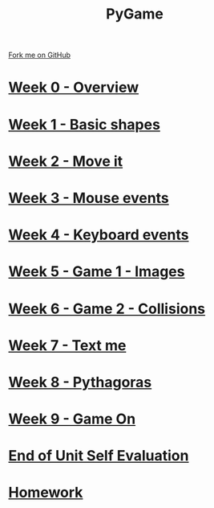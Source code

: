 #+STARTUP:indent
#+HTML_HEAD: <link rel="stylesheet" type="text/css" href="pages/css/styles.css"/>
#+HTML_HEAD_EXTRA: <link href='http://fonts.googleapis.com/css?family=Ubuntu+Mono|Ubuntu' rel='stylesheet' type='text/css'>
#+OPTIONS: f:nil author:nil num:nil creator:nil timestamp:nil  toc:nil
#+TITLE: PyGame
#+AUTHOR: Oliver Drayton and Paul Dougall


#+BEGIN_HTML
<div class="github-fork-ribbon-wrapper left">
    <div class="github-fork-ribbon">
        <a href="https://github.com/stsb11/9-CS-pyGame.git">Fork me on GitHub</a>
    </div>
</div>
#+END_HTML
* [[file:pages/0_Lesson.html][Week 0 - Overview]]
:PROPERTIES:
:HTML_CONTAINER_CLASS: link-heading
:END:
* [[file:pages/1_Lesson.html][Week 1 - Basic shapes]]
:PROPERTIES:
:HTML_CONTAINER_CLASS: link-heading
:END:
* [[file:pages/2_Lesson.html][Week 2 - Move it]]
:PROPERTIES:
:HTML_CONTAINER_CLASS: link-heading
:END:
* [[file:pages/3_Lesson.html][Week 3 - Mouse events]]
:PROPERTIES:
:HTML_CONTAINER_CLASS: link-heading
:END:
* [[file:pages/4_Lesson.html][Week 4 - Keyboard events]]
:PROPERTIES:
:HTML_CONTAINER_CLASS: link-heading
:END:      

* [[file:pages/5_Lesson.html][Week 5 - Game 1 - Images]]
:PROPERTIES:
:HTML_CONTAINER_CLASS: link-heading
:END:      
* [[file:pages/6_Lesson.html][Week 6 - Game 2 - Collisions]]
:PROPERTIES:
:HTML_CONTAINER_CLASS: link-heading
:END:  
* [[file:pages/7_Lesson.html][Week 7 - Text me]]
:PROPERTIES:
:HTML_CONTAINER_CLASS: link-heading
:END:  
* [[file:pages/8_Lesson.html][Week 8 - Pythagoras]]
:PROPERTIES:
:HTML_CONTAINER_CLASS: link-heading
:END:  
* [[file:pages/9_Lesson.html][Week 9 - Game On]]
:PROPERTIES:
:HTML_CONTAINER_CLASS: link-heading
:END:      

* [[file:pages/evaluation.html][End of Unit Self Evaluation]]
:PROPERTIES:
:HTML_CONTAINER_CLASS: link-heading
:END:
* [[file:pages/homework.html][Homework]]
:PROPERTIES:
:HTML_CONTAINER_CLASS: link-heading
:END:      
* COMMENT  [[file:pages/assessment.html][Assessment]]
:PROPERTIES:
:HTML_CONTAINER_CLASS: link-heading
:END:

